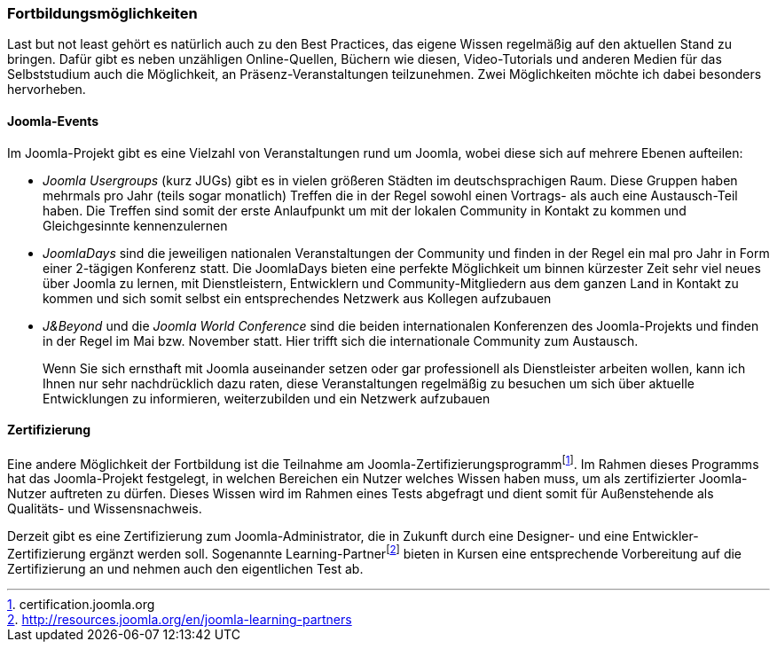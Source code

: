 === Fortbildungsmöglichkeiten

Last but not least gehört es natürlich auch zu den Best Practices, das
eigene Wissen regelmäßig auf den aktuellen Stand zu bringen. Dafür gibt
es neben unzähligen Online-Quellen, Büchern wie diesen, Video-Tutorials
und anderen Medien für das Selbststudium auch die Möglichkeit, an
Präsenz-Veranstaltungen teilzunehmen. Zwei Möglichkeiten möchte ich
dabei besonders hervorheben.

==== Joomla-Events

Im Joomla-Projekt gibt es eine Vielzahl von Veranstaltungen rund um
Joomla, wobei diese sich auf mehrere Ebenen aufteilen:

* _Joomla Usergroups_ (kurz JUGs) gibt es in vielen größeren Städten im
deutschsprachigen Raum. Diese Gruppen haben mehrmals pro Jahr (teils
sogar monatlich) Treffen die in der Regel sowohl einen Vortrags- als
auch eine Austausch-Teil haben. Die Treffen sind somit der erste
Anlaufpunkt um mit der lokalen Community in Kontakt zu kommen und
Gleichgesinnte kennenzulernen
* _JoomlaDays_ sind die jeweiligen nationalen Veranstaltungen der
Community und finden in der Regel ein mal pro Jahr in Form einer
2-tägigen Konferenz statt. Die JoomlaDays bieten eine perfekte
Möglichkeit um binnen kürzester Zeit sehr viel neues über Joomla zu
lernen, mit Dienstleistern, Entwicklern und Community-Mitgliedern aus
dem ganzen Land in Kontakt zu kommen und sich somit selbst ein
entsprechendes Netzwerk aus Kollegen aufzubauen
* _J&Beyond_ und die _Joomla World Conference_ sind die beiden
internationalen Konferenzen des Joomla-Projekts und finden in der Regel
im Mai bzw. November statt. Hier trifft sich die internationale
Community zum Austausch.
+
Wenn Sie sich ernsthaft mit Joomla auseinander setzen oder gar
professionell als Dienstleister arbeiten wollen, kann ich Ihnen nur sehr
nachdrücklich dazu raten, diese Veranstaltungen regelmäßig zu besuchen
um sich über aktuelle Entwicklungen zu informieren, weiterzubilden und
ein Netzwerk aufzubauen

==== Zertifizierung

Eine andere Möglichkeit der Fortbildung ist die Teilnahme am
Joomla-Zertifizierungsprogrammfootnote:[certification.joomla.org]. Im
Rahmen dieses Programms hat das Joomla-Projekt festgelegt, in welchen
Bereichen ein Nutzer welches Wissen haben muss, um als zertifizierter
Joomla-Nutzer auftreten zu dürfen. Dieses Wissen wird im Rahmen eines
Tests abgefragt und dient somit für Außenstehende als Qualitäts- und
Wissensnachweis.

Derzeit gibt es eine Zertifizierung zum Joomla-Administrator, die in
Zukunft durch eine Designer- und eine Entwickler-Zertifizierung ergänzt
werden soll. Sogenannte
Learning-Partnerfootnote:[http://resources.joomla.org/en/joomla-learning-partners]
bieten in Kursen eine entsprechende Vorbereitung auf die Zertifizierung
an und nehmen auch den eigentlichen Test ab.

